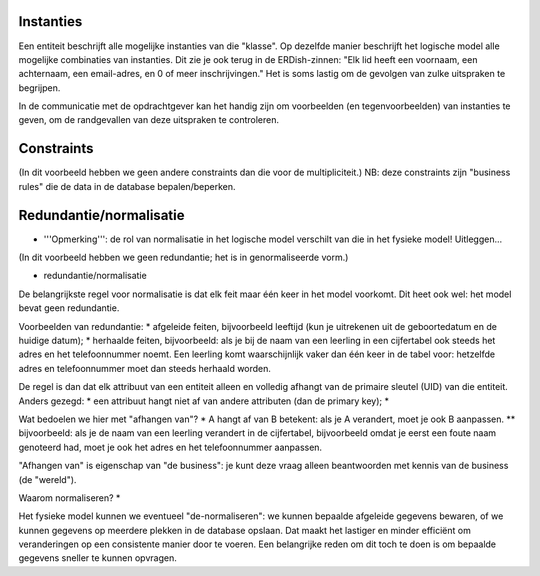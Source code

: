 
Instanties
----------

Een entiteit beschrijft alle mogelijke instanties van die "klasse".
Op dezelfde manier beschrijft het logische model alle mogelijke combinaties van instanties.
Dit zie je ook terug in de ERDish-zinnen: "Elk lid heeft een voornaam, een achternaam, een email-adres, en 0 of meer inschrijvingen."
Het is soms lastig om de gevolgen van zulke uitspraken te begrijpen.

In de communicatie met de opdrachtgever kan het handig zijn om voorbeelden (en tegenvoorbeelden) van instanties te geven,
om de randgevallen van deze uitspraken te controleren.

Constraints
-----------

(In dit voorbeeld hebben we geen andere constraints dan die voor de multipliciteit.)
NB: deze constraints zijn "business rules" die de data in de database bepalen/beperken.

Redundantie/normalisatie
------------------------

* '''Opmerking''': de rol van normalisatie in het logische model verschilt van die in het fysieke model! Uitleggen...

(In dit voorbeeld hebben we geen redundantie; het is in genormaliseerde vorm.)

* redundantie/normalisatie

De belangrijkste regel voor normalisatie is dat elk feit maar één keer in het model voorkomt.
Dit heet ook wel: het model bevat geen redundantie.

Voorbeelden van redundantie:
* afgeleide feiten, bijvoorbeeld leeftijd (kun je uitrekenen uit de geboortedatum en de huidige datum);
* herhaalde feiten, bijvoorbeeld: als je bij de naam van een leerling in een cijfertabel ook steeds het adres en het telefoonnummer noemt. Een leerling komt waarschijnlijk vaker dan één keer in de tabel voor: hetzelfde adres en telefoonnummer moet dan steeds herhaald worden.


De regel is dan dat elk attribuut van een entiteit alleen en volledig afhangt van de primaire sleutel (UID) van die entiteit.
Anders gezegd:
* een attribuut hangt niet af van andere attributen (dan de primary key);
*

Wat bedoelen we hier met "afhangen van"?
* A hangt af van B betekent: als je A verandert, moet je ook B aanpassen.
** bijvoorbeeld: als je de naam van een leerling verandert in de cijfertabel, bijvoorbeeld omdat je eerst een foute naam genoteerd had, moet je ook het adres en het telefoonnummer aanpassen.


"Afhangen van" is eigenschap van "de business": je kunt deze vraag alleen beantwoorden met kennis van de business (de "wereld").


Waarom normaliseren?
*

Het fysieke model kunnen we eventueel "de-normaliseren": we kunnen bepaalde afgeleide gegevens bewaren, of we kunnen gegevens op meerdere plekken in de database opslaan. Dat maakt het lastiger en minder efficiënt om veranderingen op een consistente manier door te voeren. Een belangrijke reden om dit toch te doen is om bepaalde gegevens sneller te kunnen opvragen.
